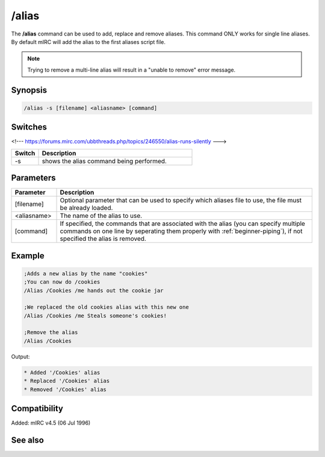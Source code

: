 /alias
======

The **/alias** command can be used to add, replace and remove aliases. This command ONLY works for single line aliases. By default mIRC will add the alias to the first aliases script file.

.. note:: Trying to remove a multi-line alias will result in a "unable to remove" error message.

Synopsis
--------

.. code:: text

    /alias -s [filename] <aliasname> [command]

Switches
--------

<!--- https://forums.mirc.com/ubbthreads.php/topics/246550/alias-runs-silently --->

.. list-table::
    :widths: 15 85
    :header-rows: 1

    * - Switch
      - Description
    * - -s
      - shows the alias command being performed.

Parameters
----------

.. list-table::
    :widths: 15 85
    :header-rows: 1

    * - Parameter
      - Description
    * - [filename]
      - Optional parameter that can be used to specify which aliases file to use, the file must be already loaded.
    * - <aliasname>
      - The name of the alias to use.
    * - [command]
      - If specified, the commands that are associated with the alias (you can specify multiple commands on one line by seperating them properly with :ref:`beginner-piping`), if not specified the alias is removed.

Example
-------

.. code:: text

    ;Adds a new alias by the name "cookies"
    ;You can now do /cookies
    /Alias /Cookies /me hands out the cookie jar

    ;We replaced the old cookies alias with this new one
    /Alias /Cookies /me Steals someone's cookies!

    ;Remove the alias
    /Alias /Cookies

Output:

.. code:: text

    * Added '/Cookies' alias
    * Replaced '/Cookies' alias
    * Removed '/Cookies' alias

Compatibility
-------------

Added: mIRC v4.5 (06 Jul 1996)

See also
--------

.. hlist::
    :columns: 4

    * :doc:`$isalias </identifiers/isalias>`
    * :doc:`$alias </identifiers/alias>`
    * :doc:`$exists </identifiers/exists>`
    * :doc:`$file </identifiers/file>`
    * :doc:`/load </commands/load>`
    * :doc:`/save </commands/save>`
    * :doc:`/unload </commands/unload>`
    * :doc:`/add </commands/add>`
